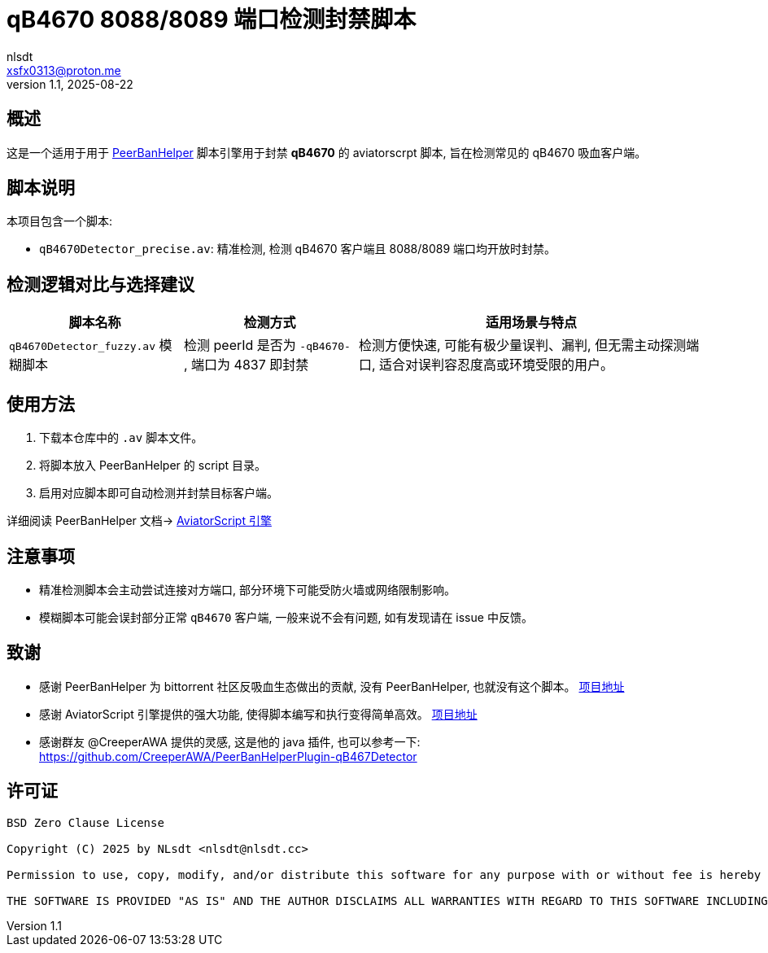 = qB4670 8088/8089 端口检测封禁脚本
:author: nlsdt
:email: xsfx0313@proton.me
:revnumber: 1.1
:revdate: 2025-08-22
:doctype: article
:icons: font
//:toc: left
//:toc-title: 目录
:idprefix:
:idseparator: -

//ifndef::imagesdir[:imagesdir: images]

// ------------------------------------
// 项目概述
// ------------------------------------


== 概述

这是一个适用于用于 https://github.com/PBH-BTN/PeerBanHelper[PeerBanHelper] 脚本引擎用于封禁 **qB4670** 的 aviatorscrpt 脚本, 旨在检测常见的 qB4670 吸血客户端。

== 脚本说明

本项目包含一个脚本: 

- `qB4670Detector_precise.av`: 精准检测, 检测 qB4670 客户端且 8088/8089 端口均开放时封禁。

== 检测逻辑对比与选择建议

[cols="1,1,2",options="header"]
|===
| 脚本名称
| 检测方式
| 适用场景与特点

|`qB4670Detector_fuzzy.av`  模糊脚本
|检测 peerId 是否为 `-qB4670-` , 端口为 4837 即封禁
|检测方便快速, 可能有极少量误判、漏判, 但无需主动探测端口, 适合对误判容忍度高或环境受限的用户。
|===

== 使用方法

. 下载本仓库中的 `.av` 脚本文件。
. 将脚本放入 PeerBanHelper 的 script 目录。
. 启用对应脚本即可自动检测并封禁目标客户端。

详细阅读 PeerBanHelper 文档-> https://docs.pbh-btn.com/docs/module/expression-engine[AviatorScript 引擎]

== 注意事项

- 精准检测脚本会主动尝试连接对方端口, 部分环境下可能受防火墙或网络限制影响。
- 模糊脚本可能会误封部分正常 `qB4670` 客户端, 一般来说不会有问题, 如有发现请在 issue 中反馈。

== 致谢

- 感谢 PeerBanHelper 为 bittorrent 社区反吸血生态做出的贡献, 没有 PeerBanHelper, 也就没有这个脚本。 https://github.com/PBH-BTN/PeerBanHelper[项目地址]
- 感谢 AviatorScript 引擎提供的强大功能, 使得脚本编写和执行变得简单高效。 https://github.com/killme2008/aviatorscript[项目地址]
- 感谢群友 @CreeperAWA 提供的灵感, 这是他的 java 插件, 也可以参考一下: https://github.com/CreeperAWA/PeerBanHelperPlugin-qB467Detector

== 许可证

----
BSD Zero Clause License

Copyright (C) 2025 by NLsdt <nlsdt@nlsdt.cc>

Permission to use, copy, modify, and/or distribute this software for any purpose with or without fee is hereby granted.

THE SOFTWARE IS PROVIDED "AS IS" AND THE AUTHOR DISCLAIMS ALL WARRANTIES WITH REGARD TO THIS SOFTWARE INCLUDING ALL IMPLIED WARRANTIES OF MERCHANTABILITY AND FITNESS. IN NO EVENT SHALL THE AUTHOR BE LIABLE FOR ANY SPECIAL, DIRECT, INDIRECT, OR CONSEQUENTIAL DAMAGES OR ANY DAMAGES WHATSOEVER RESULTING FROM LOSS OF USE, DATA OR PROFITS, WHETHER IN AN ACTION OF CONTRACT, NEGLIGENCE OR OTHER TORTIOUS ACTION, ARISING OUT OF OR IN CONNECTION WITH THE USE OR PERFORMANCE OF THIS SOFTWARE.
----

